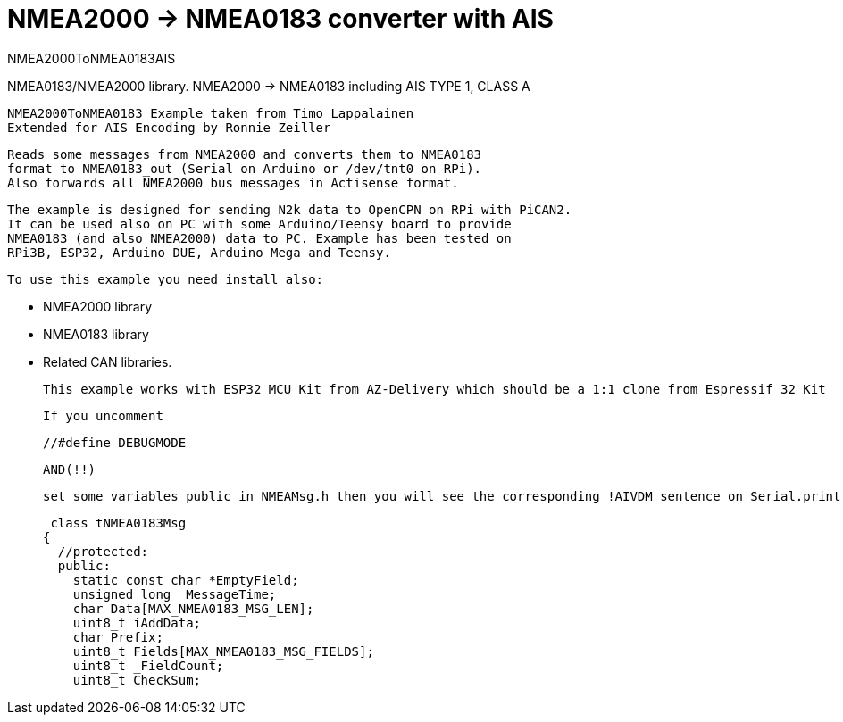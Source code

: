 = NMEA2000 -> NMEA0183 converter with AIS =

NMEA2000ToNMEA0183AIS

NMEA0183/NMEA2000 library. NMEA2000 -> NMEA0183 including AIS TYPE 1, CLASS A

 NMEA2000ToNMEA0183 Example taken from Timo Lappalainen
 Extended for AIS Encoding by Ronnie Zeiller
 

   Reads some messages from NMEA2000 and converts them to NMEA0183
   format to NMEA0183_out (Serial on Arduino or /dev/tnt0 on RPi).
   Also forwards all NMEA2000 bus messages in Actisense format.

   The example is designed for sending N2k data to OpenCPN on RPi with PiCAN2.
   It can be used also on PC with some Arduino/Teensy board to provide
   NMEA0183 (and also NMEA2000) data to PC. Example has been tested on
   RPi3B, ESP32, Arduino DUE, Arduino Mega and Teensy.

 To use this example you need install also:

   - NMEA2000 library

   - NMEA0183 library

   - Related CAN libraries.

 This example works with ESP32 MCU Kit from AZ-Delivery which should be a 1:1 clone from Espressif 32 Kit

 If you uncomment

 //#define DEBUGMODE

 AND(!!)

 set some variables public in NMEAMsg.h then you will see the corresponding !AIVDM sentence on Serial.print

 class tNMEA0183Msg
{
  //protected:
  public:
    static const char *EmptyField;
    unsigned long _MessageTime;
    char Data[MAX_NMEA0183_MSG_LEN];
    uint8_t iAddData;
    char Prefix;
    uint8_t Fields[MAX_NMEA0183_MSG_FIELDS];
    uint8_t _FieldCount;
    uint8_t CheckSum;
